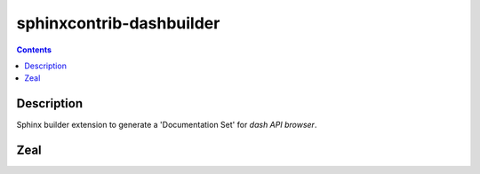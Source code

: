

.. index::
   pair: Sphinxcontrib-dashbuilder ; Documentation
   ! Sphinxcontrib-dashbuilder

.. _sphinxcontrib_dashbuilder:

==========================
sphinxcontrib-dashbuilder
==========================

.. seealso::

   - https://pypi.python.org/pypi/sphinxcontrib-dashbuilder
   - https://bitbucket.org/shimizukawa/sphinxcontrib-dashbuilder


.. contents::
   :depth: 3

Description
============

Sphinx builder extension to generate a 'Documentation Set' for `dash API browser`.



Zeal
====

.. seealso::

   - :ref:`zeal`



